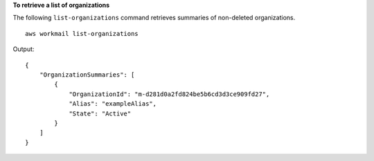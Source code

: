 **To retrieve a list of organizations**

The following ``list-organizations`` command retrieves summaries of non-deleted organizations. ::

    aws workmail list-organizations

Output::

    {
        "OrganizationSummaries": [
            {
                "OrganizationId": "m-d281d0a2fd824be5b6cd3d3ce909fd27",
                "Alias": "exampleAlias",
                "State": "Active"
            }
        ]
    }
